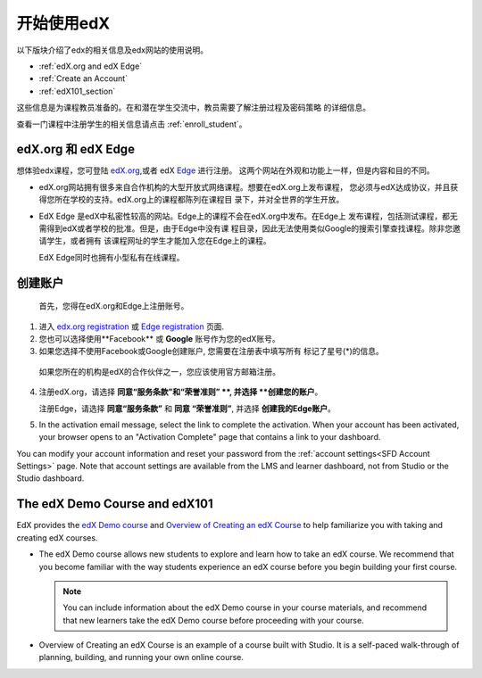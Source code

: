 .. _Getting Started with edX:

#############################
开始使用edX
#############################

以下版块介绍了edx的相关信息及edx网站的使用说明。

* :ref:`edX.org and edX Edge`
* :ref:`Create an Account`
* :ref:`edX101_section`

这些信息是为课程教员准备的。在和潜在学生交流中，教员需要了解注册过程及密码策略
的详细信息。

查看一门课程中注册学生的相关信息请点击
:ref:`enroll_student`。

.. _edX.org and edX Edge:

*************************
edX.org 和 edX Edge
*************************

想体验edx课程，您可登陆 edX.org_,或者 edX Edge_ 进行注册。
这两个网站在外观和功能上一样，但是内容和目的不同。

* edX.org网站拥有很多来自合作机构的大型开放式网络课程。想要在edX.org上发布课程，
  您必须与edX达成协议，并且获得您所在学校的支持。edX.org上的课程都陈列在课程目
  录下，并对全世界的学生开放。

* EdX Edge 是edX中私密性较高的网站。Edge上的课程不会在edX.org中发布。在Edge上
  发布课程，包括测试课程，都无需得到edX或者学校的批准。但是，由于Edge中没有课
  程目录，因此无法使用类似Google的搜索引擎查找课程。除非您邀请学生，或者拥有
  该课程网址的学生才能加入您在Edge上的课程。

  EdX Edge同时也拥有小型私有在线课程。

.. 注意:: 
 Edge和edX.org的课程数据及账号是不同的。只有分别在这两个网站上完成注册，才可
 以同时使用这两个网站。

.. _Edge: http://edge.edx.org
.. _edX.org: http://edx.org

.. _Create an Account:

*************************
创建账户
*************************

 首先，您得在edX.org和Edge上注册账号。  

#. 进入 `edx.org registration`_ 或 `Edge registration`_ 页面.

#. 您也可以选择使用**Facebook** 或 **Google** 账号作为您的edX账号。

#. 如果您选择不使用Facebook或Google创建账户, 您需要在注册表中填写所有
   标记了星号(*)的信息。 

  .. 注意::  
   学生会看见您的 **用户名** 而不是 **全名**。

  如果您所在的机构是edX的合作伙伴之一，您应该使用官方邮箱注册。

4. 注册edX.org，请选择 **同意“服务条款”和“荣誉准则”
   **, 并选择 **创建您的账户**。

   注册Edge，请选择 **同意“服务条款”** 和 **同意
   “荣誉准则”**, 并选择 **创建我的Edge账户**。

5. In the activation email message, select the link to complete the activation.
   When your account has been activated, your browser opens to an "Activation
   Complete" page that contains a link to your dashboard.

You can modify your account information and reset your password from the
:ref:`account settings<SFD Account Settings>` page. Note that account settings
are available from the LMS and learner dashboard, not from Studio or the
Studio dashboard.

.. _Edge registration: http://edge.edx.org/register
.. _edX.org registration: https://courses.edx.org/register

.. _edX101_section:

******************************
The edX Demo Course and edX101
******************************

EdX provides the `edX Demo course`_ and `Overview of Creating an edX Course`_
to help familiarize you with taking and creating edX courses.

* The edX Demo course allows new students to explore and learn how to take
  an edX course. We recommend that you become familiar with the way students
  experience an edX course before you begin building your first course.

  .. note::
    You can include information about the edX Demo course in your course
    materials, and recommend that new learners take the edX Demo course before
    proceeding with your course.

* Overview of Creating an edX Course is an example of a course built with
  Studio. It is a self-paced walk-through of planning, building, and running
  your own online course.

.. _Overview of Creating an edX Course: https://www.edx.org/course/overview-creating-edx-course-edx-edx101#.VHKBz76d9BV

.. _edX Demo course: https://www.edx.org/course/edx/edx-edxdemo101-edx-demo-1038
